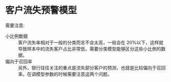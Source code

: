 * 客户流失预警模型
  需要注意: 
     - 小比例数据 :: 客户流失率相对于一般的分类而言不会太高，一般会在 20%以下，这样就导致样本中的流失客户占比非常低，需要分类模型能够区分这些小比例的数据。
     - 偏向于召回率 :: 另外，银行往往关注的重点是流失部分客户的预测，也就是比较偏向于召回率。在调模型参数的时候需要注意这两个问题。
